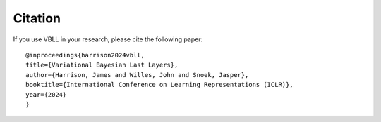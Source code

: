 Citation
========

If you use VBLL in your research, please cite the following paper::

   @inproceedings{harrison2024vbll,
   title={Variational Bayesian Last Layers},
   author={Harrison, James and Willes, John and Snoek, Jasper},
   booktitle={International Conference on Learning Representations (ICLR)},
   year={2024}
   }
